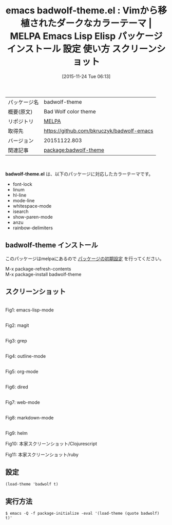 #+BLOG: rubikitch
#+POSTID: 2212
#+DATE: [2015-11-24 Tue 06:13]
#+PERMALINK: badwolf-theme
#+OPTIONS: toc:nil num:nil todo:nil pri:nil tags:nil ^:nil \n:t -:nil
#+ISPAGE: nil
#+DESCRIPTION:
# (progn (erase-buffer)(find-file-hook--org2blog/wp-mode))
#+BLOG: rubikitch
#+CATEGORY: Emacs, theme
#+EL_PKG_NAME: badwolf-theme
#+EL_TAGS: emacs, %p, %p.el, emacs lisp %p, elisp %p, emacs %f %p, emacs %p 使い方, emacs %p 設定, emacs パッケージ %p, emacs %p スクリーンショット, color-theme, カラーテーマ
#+EL_TITLE: Emacs Lisp Elisp パッケージ インストール 設定 使い方 スクリーンショット
#+EL_TITLE0: Vimから移植されたダークなカラーテーマ
#+EL_URL: 
#+begin: org2blog
#+DESCRIPTION: MELPAのEmacs Lispパッケージbadwolf-themeの紹介
#+MYTAGS: package:badwolf-theme, emacs 使い方, emacs コマンド, emacs, badwolf-theme, badwolf-theme.el, emacs lisp badwolf-theme, elisp badwolf-theme, emacs melpa badwolf-theme, emacs badwolf-theme 使い方, emacs badwolf-theme 設定, emacs パッケージ badwolf-theme, emacs badwolf-theme スクリーンショット, color-theme, カラーテーマ
#+TAGS: package:badwolf-theme, emacs 使い方, emacs コマンド, emacs, badwolf-theme, badwolf-theme.el, emacs lisp badwolf-theme, elisp badwolf-theme, emacs melpa badwolf-theme, emacs badwolf-theme 使い方, emacs badwolf-theme 設定, emacs パッケージ badwolf-theme, emacs badwolf-theme スクリーンショット, color-theme, カラーテーマ, Emacs, theme, badwolf-theme.el
#+TITLE: emacs badwolf-theme.el : Vimから移植されたダークなカラーテーマ | MELPA Emacs Lisp Elisp パッケージ インストール 設定 使い方 スクリーンショット
#+BEGIN_HTML
<table>
<tr><td>パッケージ名</td><td>badwolf-theme</td></tr>
<tr><td>概要(原文)</td><td>Bad Wolf color theme</td></tr>
<tr><td>リポジトリ</td><td><a href="http://melpa.org/">MELPA</a></td></tr>
<tr><td>取得先</td><td><a href="https://github.com/bkruczyk/badwolf-emacs">https://github.com/bkruczyk/badwolf-emacs</a></td></tr>
<tr><td>バージョン</td><td>20151122.803</td></tr>
<tr><td>関連記事</td><td><a href="http://rubikitch.com/tag/package:badwolf-theme/">package:badwolf-theme</a> </td></tr>
</table>
<br />
#+END_HTML
*badwolf-theme.el* は、以下のパッケージに対応したカラーテーマです。
- font-lock
- linum
- hl-line
- mode-line
- whitespace-mode
- isearch
- show-paren-mode
- anzu
- rainbow-delimiters
** badwolf-theme インストール
このパッケージはmelpaにあるので [[http://rubikitch.com/package-initialize][パッケージの初期設定]] を行ってください。

M-x package-refresh-contents
M-x package-install badwolf-theme


#+end:
** 概要                                                             :noexport:
*badwolf-theme.el* は、以下のパッケージに対応したカラーテーマです。
- font-lock
- linum
- hl-line
- mode-line
- whitespace-mode
- isearch
- show-paren-mode
- anzu
- rainbow-delimiters

** スクリーンショット
# (save-window-excursion (async-shell-command "emacs-test -eval '(load-theme (quote badwolf) t)'"))
# (progn (forward-line 1)(shell-command "screenshot-time.rb org_theme_template" t))
#+ATTR_HTML: :width 480
[[file:/r/sync/screenshots/20151124061501.png]]
Fig1: emacs-lisp-mode

#+ATTR_HTML: :width 480
[[file:/r/sync/screenshots/20151124061506.png]]
Fig2: magit

#+ATTR_HTML: :width 480
[[file:/r/sync/screenshots/20151124061510.png]]
Fig3: grep

#+ATTR_HTML: :width 480
[[file:/r/sync/screenshots/20151124061512.png]]
Fig4: outline-mode

#+ATTR_HTML: :width 480
[[file:/r/sync/screenshots/20151124061515.png]]
Fig5: org-mode

#+ATTR_HTML: :width 480
[[file:/r/sync/screenshots/20151124061517.png]]
Fig6: dired

#+ATTR_HTML: :width 480
[[file:/r/sync/screenshots/20151124061520.png]]
Fig7: web-mode

#+ATTR_HTML: :width 480
[[file:/r/sync/screenshots/20151124061523.png]]
Fig8: markdown-mode

#+ATTR_HTML: :width 480
[[file:/r/sync/screenshots/20151124061527.png]]
Fig9: helm

#+ATTR_HTML: :width 480
Fig10: 本家スクリーンショット/Clojurescript
[[https://github.com/bkruczyk/badwolf-emacs/blob/master/screenshots/cljs.png]]
#+ATTR_HTML: :width 480
Fig11: 本家スクリーンショット/ruby
[[https://github.com/bkruczyk/badwolf-emacs/blob/master/screenshots/ruby.png]]

** 設定
#+BEGIN_SRC fundamental
(load-theme 'badwolf t)
#+END_SRC

** 実行方法
#+BEGIN_EXAMPLE
$ emacs -Q -f package-initialize -eval '(load-theme (quote badwolf) t)'
#+END_EXAMPLE

# (progn (forward-line 1)(shell-command "screenshot-time.rb org_template" t))

# sync/emacs/quelpa/build/badwolf-theme/screenshots/cljs.png http://rubikitch.com/wp-content/uploads/2015/11/wpid-cljs.png
# sync/emacs/quelpa/build/badwolf-theme/screenshots/ruby.png http://rubikitch.com/wp-content/uploads/2015/11/wpid-ruby.png
